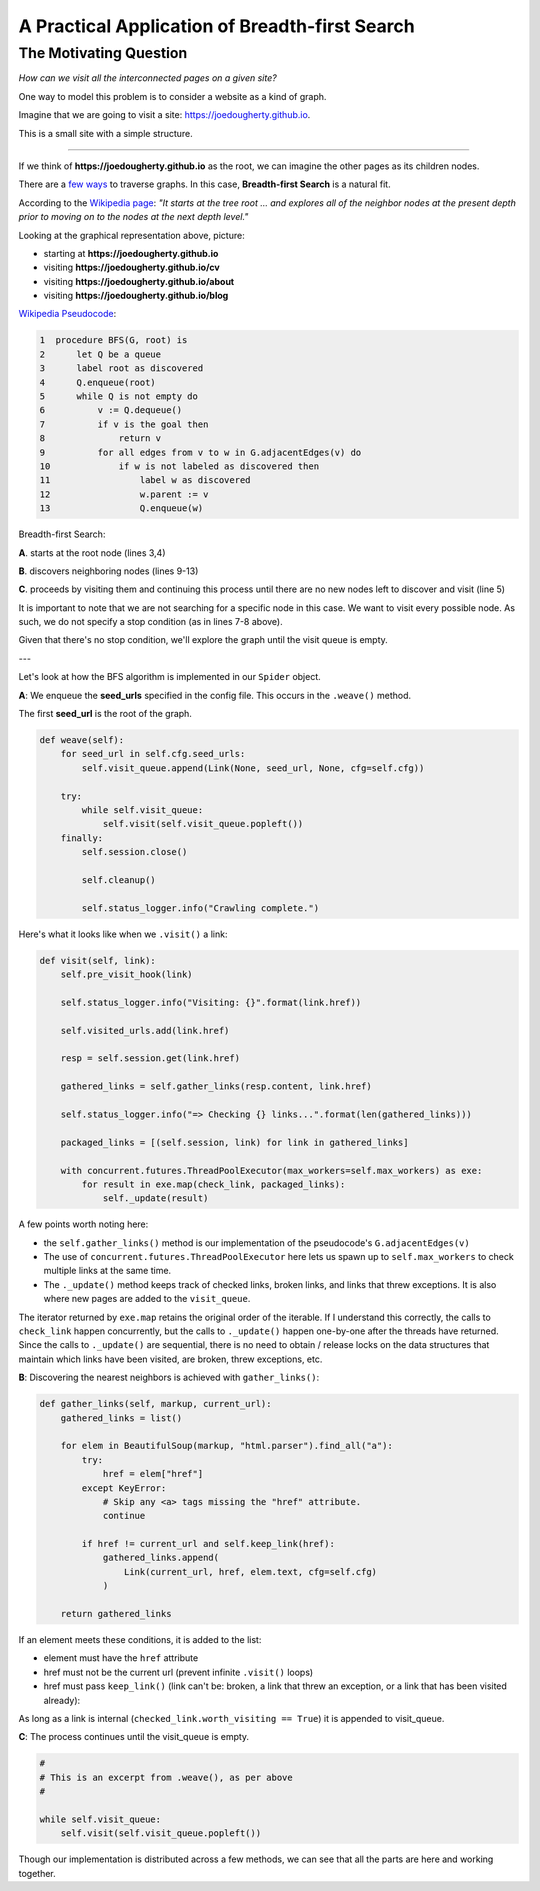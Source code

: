 ===============================================
A Practical Application of Breadth-first Search
===============================================


-----------------------
The Motivating Question
-----------------------


*How can we visit all the interconnected pages on a given site?*


One way to model this problem is to consider a website as a kind of graph. 


Imagine that we are going to visit a site: https://joedougherty.github.io.


.. image:: assets/jd-index.png



This is a small site with a simple structure. 


-----

If we think of **https://joedougherty.github.io** as the root, we can imagine the other pages as its children nodes. 



.. image:: assets/jd-bloggraph.png



There are a `few ways <https://en.wikipedia.org/wiki/Tree_traversal>`_ to traverse graphs. In this case, **Breadth-first Search** is a natural fit. 


According to the `Wikipedia page <https://en.wikipedia.org/wiki/Breadth-first_search>`_: *"It starts at the tree root ... and explores all of the neighbor nodes at the present depth prior to moving on to the nodes at the next depth level."*



Looking at the graphical representation above, picture:

+ starting at **https://joedougherty.github.io**
+ visiting **https://joedougherty.github.io/cv**
+ visiting **https://joedougherty.github.io/about**
+ visiting **https://joedougherty.github.io/blog**



`Wikipedia Pseudocode <https://en.wikipedia.org/wiki/Breadth-first_search#Pseudocode>`_:


.. code-block:: 


	1  procedure BFS(G, root) is
	2      let Q be a queue
	3      label root as discovered	
	4      Q.enqueue(root)			                              
	5      while Q is not empty do
	6          v := Q.dequeue()
	7          if v is the goal then
	8              return v
	9          for all edges from v to w in G.adjacentEdges(v) do
	10             if w is not labeled as discovered then
	11                 label w as discovered
	12                 w.parent := v
	13                 Q.enqueue(w)


Breadth-first Search:


**A**. starts at the root node (lines 3,4)

**B**. discovers neighboring nodes (lines 9-13)

**C**. proceeds by visiting them and continuing this process until there are no new nodes left to discover and visit (line 5)


It is important to note that we are not searching for a specific node in this case. We want to visit every possible node. As such, we do not specify a stop condition (as in lines 7-8 above).


Given that there's no stop condition, we'll explore the graph until the visit queue is empty.

--- 

Let's look at how the BFS algorithm is implemented in our ``Spider`` object.


**A**: We enqueue the **seed_urls** specified in the config file. This occurs in the ``.weave()`` method.


The first **seed_url** is the root of the graph.



.. code-block:: python

    def weave(self):
        for seed_url in self.cfg.seed_urls:
            self.visit_queue.append(Link(None, seed_url, None, cfg=self.cfg))

        try:
            while self.visit_queue:
                self.visit(self.visit_queue.popleft())
        finally:
            self.session.close()

            self.cleanup()

            self.status_logger.info("Crawling complete.")


Here's what it looks like when we ``.visit()`` a link:


.. code-block:: python

    def visit(self, link):
        self.pre_visit_hook(link)

        self.status_logger.info("Visiting: {}".format(link.href))

        self.visited_urls.add(link.href)
        
        resp = self.session.get(link.href)

        gathered_links = self.gather_links(resp.content, link.href)

        self.status_logger.info("=> Checking {} links...".format(len(gathered_links)))

        packaged_links = [(self.session, link) for link in gathered_links]

        with concurrent.futures.ThreadPoolExecutor(max_workers=self.max_workers) as exe:
            for result in exe.map(check_link, packaged_links):
                self._update(result)


A few points worth noting here:

+ the ``self.gather_links()`` method is our implementation of the pseudocode's ``G.adjacentEdges(v)``
+ The use of ``concurrent.futures.ThreadPoolExecutor`` here lets us spawn up to ``self.max_workers`` to check multiple links at the same time.
+ The ``._update()`` method keeps track of checked links, broken links, and links that threw exceptions. It is also where new pages are added to the ``visit_queue``.


The iterator returned by ``exe.map`` retains the original order of the iterable. If I understand this correctly, the calls to ``check_link`` happen concurrently, but the calls to ``._update()`` happen one-by-one after the threads have returned. Since the calls to ``._update()`` are sequential, there is no need to obtain / release locks on the data structures that maintain which links have been visited, are broken, threw exceptions, etc. 

**B**: Discovering the nearest neighbors is achieved with ``gather_links()``:


.. code-block:: python

    def gather_links(self, markup, current_url):
        gathered_links = list()

        for elem in BeautifulSoup(markup, "html.parser").find_all("a"):
            try:
                href = elem["href"]
            except KeyError:
                # Skip any <a> tags missing the "href" attribute.
                continue

            if href != current_url and self.keep_link(href):
                gathered_links.append(
                    Link(current_url, href, elem.text, cfg=self.cfg)
                )

        return gathered_links
    

If an element meets these conditions, it is added to the list:

+ element must have the ``href`` attribute 
+ href must not be the current url (prevent infinite ``.visit()`` loops)
+ href must pass ``keep_link()`` (link can't be: broken, a link that threw an exception, or a link that has been visited already):

As long as a link is internal (``checked_link.worth_visiting == True``) it is appended to visit_queue.


**C**: The process continues until the visit_queue is empty. 


.. code-block:: python

    #
    # This is an excerpt from .weave(), as per above
    #

    while self.visit_queue:
        self.visit(self.visit_queue.popleft())


Though our implementation is distributed across a few methods, we can see that all the parts are here and working together.
